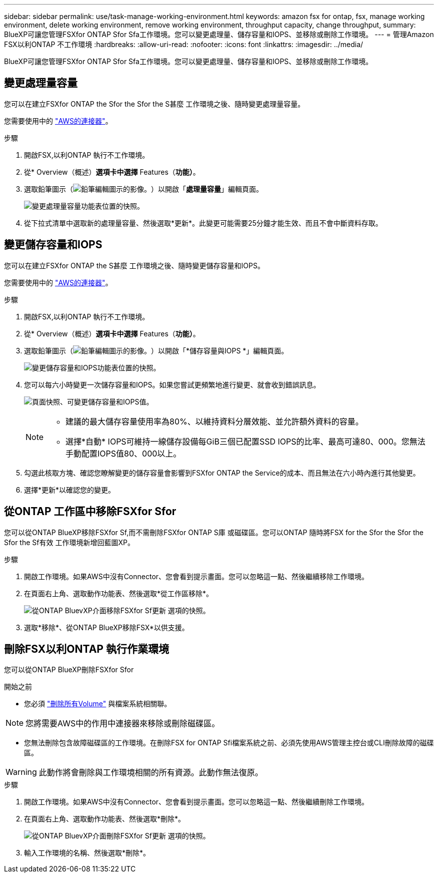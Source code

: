 ---
sidebar: sidebar 
permalink: use/task-manage-working-environment.html 
keywords: amazon fsx for ontap, fsx, manage working environment, delete working environment, remove working environment, throughput capacity, change throughput, 
summary: BlueXP可讓您管理FSXfor ONTAP Sfor Sfa工作環境。您可以變更處理量、儲存容量和IOPS、並移除或刪除工作環境。 
---
= 管理Amazon FSX以利ONTAP 不工作環境
:hardbreaks:
:allow-uri-read: 
:nofooter: 
:icons: font
:linkattrs: 
:imagesdir: ../media/


[role="lead"]
BlueXP可讓您管理FSXfor ONTAP Sfor Sfa工作環境。您可以變更處理量、儲存容量和IOPS、並移除或刪除工作環境。



== 變更處理量容量

您可以在建立FSXfor ONTAP the Sfor the Sfor the S甚麼 工作環境之後、隨時變更處理量容量。

您需要使用中的 https://docs.netapp.com/us-en/cloud-manager-setup-admin/task-creating-connectors-aws.html["AWS的連接器"^]。

.步驟
. 開啟FSX,以利ONTAP 執行不工作環境。
. 從* Overview（概述）*選項卡中選擇* Features（*功能）*。
. 選取鉛筆圖示（image:icon-pencil.png["鉛筆編輯圖示的影像。"]）以開啟「*處理量容量*」編輯頁面。
+
image:screenshot-change-thruput.png["變更處理量容量功能表位置的快照。"]

. 從下拉式清單中選取新的處理量容量、然後選取*更新*。此變更可能需要25分鐘才能生效、而且不會中斷資料存取。




== 變更儲存容量和IOPS

您可以在建立FSXfor ONTAP the S甚麼 工作環境之後、隨時變更儲存容量和IOPS。

您需要使用中的 https://docs.netapp.com/us-en/cloud-manager-setup-admin/task-creating-connectors-aws.html["AWS的連接器"^]。

.步驟
. 開啟FSX,以利ONTAP 執行不工作環境。
. 從* Overview（概述）*選項卡中選擇* Features（*功能）*。
. 選取鉛筆圖示（image:icon-pencil.png["鉛筆編輯圖示的影像。"]）以開啟「*儲存容量與IOPS *」編輯頁面。
+
image:screenshot-change-iops.png["變更儲存容量和IOPS功能表位置的快照。"]

. 您可以每六小時變更一次儲存容量和IOPS。如果您嘗試更頻繁地進行變更、就會收到錯誤訊息。
+
image:screenshot-configure-iops.png["頁面快照、可變更儲存容量和IOPS值。"]

+
[NOTE]
====
** 建議的最大儲存容量使用率為80%、以維持資料分層效能、並允許額外資料的容量。
** 選擇*自動* IOPS可維持一線儲存設備每GiB三個已配置SSD IOPS的比率、最高可達80、000。您無法手動配置IOPS值80、000以上。


====
. 勾選此核取方塊、確認您瞭解變更的儲存容量會影響到FSXfor ONTAP the Service的成本、而且無法在六小時內進行其他變更。
. 選擇*更新*以確認您的變更。




== 從ONTAP 工作區中移除FSXfor Sfor

您可以從ONTAP BlueXP移除FSXfor Sf,而不需刪除FSXfor ONTAP S庫 或磁碟區。您可以ONTAP 隨時將FSX for the Sfor the Sfor the Sfor the Sf有效 工作環境新增回藍圖XP。

.步驟
. 開啟工作環境。如果AWS中沒有Connector、您會看到提示畫面。您可以忽略這一點、然後繼續移除工作環境。
. 在頁面右上角、選取動作功能表、然後選取*從工作區移除*。
+
image:screenshot_fsx_working_environment_remove.png["從ONTAP BluevXP介面移除FSXfor Sf更新 選項的快照。"]

. 選取*移除*、從ONTAP BlueXP移除FSX*以供支援。




== 刪除FSX以利ONTAP 執行作業環境

您可以從ONTAP BlueXP刪除FSXfor Sfor

.開始之前
* 您必須 link:task-manage-fsx-volumes.html#delete-volumes["刪除所有Volume"] 與檔案系統相關聯。



NOTE: 您將需要AWS中的作用中連接器來移除或刪除磁碟區。

* 您無法刪除包含故障磁碟區的工作環境。在刪除FSX for ONTAP Sfi檔案系統之前、必須先使用AWS管理主控台或CLI刪除故障的磁碟區。



WARNING: 此動作將會刪除與工作環境相關的所有資源。此動作無法復原。

.步驟
. 開啟工作環境。如果AWS中沒有Connector、您會看到提示畫面。您可以忽略這一點、然後繼續刪除工作環境。
. 在頁面右上角、選取動作功能表、然後選取*刪除*。
+
image:screenshot_fsx_working_environment_delete.png["從ONTAP BluevXP介面刪除FSXfor Sf更新 選項的快照。"]

. 輸入工作環境的名稱、然後選取*刪除*。

